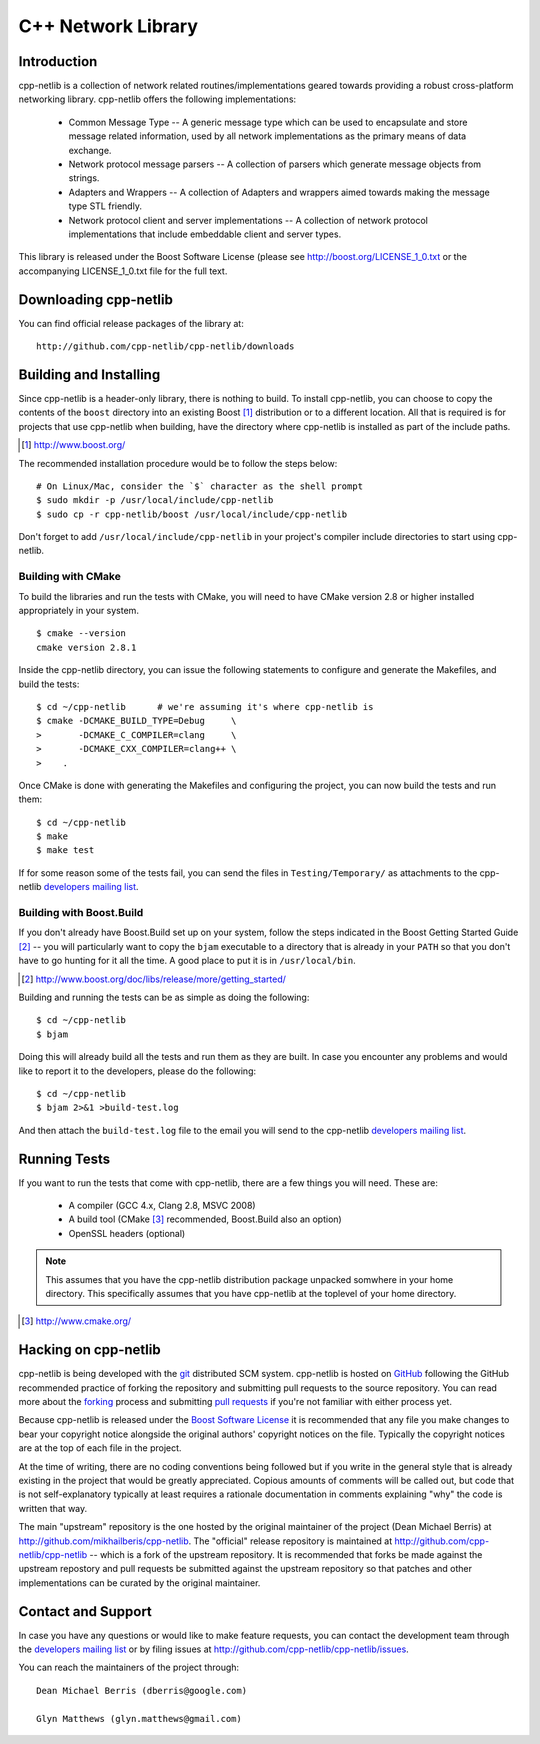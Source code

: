 C++ Network Library
===================

Introduction
------------

cpp-netlib is a collection of network related routines/implementations
geared towards providing a robust cross-platform networking library.
cpp-netlib offers the following implementations:

  *  Common Message Type -- A generic message type which can be used
     to encapsulate and store message related information, used by all
     network implementations as the primary means of data exchange.
  *  Network protocol message parsers -- A collection of parsers which
     generate message objects from strings.
  *  Adapters and Wrappers -- A collection of Adapters and wrappers aimed
     towards making the message type STL friendly.
  *  Network protocol client and server implementations -- A collection
     of network protocol implementations that include embeddable client
     and server types.

This library is released under the Boost Software License (please see
http://boost.org/LICENSE_1_0.txt or the accompanying LICENSE_1_0.txt file
for the full text.

Downloading cpp-netlib
----------------------

You can find official release packages of the library at::

    http://github.com/cpp-netlib/cpp-netlib/downloads

Building and Installing
-----------------------

Since cpp-netlib is a header-only library, there is nothing to build. To install
cpp-netlib, you can choose to copy the contents of the ``boost`` directory into
an existing Boost [#]_ distribution or to a different location. All that is
required is for projects that use cpp-netlib when building, have the directory
where cpp-netlib is installed as part of the include paths.

.. [#] http://www.boost.org/

The recommended installation procedure would be to follow the steps below::

    # On Linux/Mac, consider the `$` character as the shell prompt
    $ sudo mkdir -p /usr/local/include/cpp-netlib
    $ sudo cp -r cpp-netlib/boost /usr/local/include/cpp-netlib

Don't forget to add ``/usr/local/include/cpp-netlib`` in your project's
compiler include directories to start using cpp-netlib.

Building with CMake
~~~~~~~~~~~~~~~~~~~

To build the libraries and run the tests with CMake, you will need to
have CMake version 2.8 or higher installed appropriately in your
system.

::

    $ cmake --version
    cmake version 2.8.1

Inside the cpp-netlib directory, you can issue the following statements to
configure and generate the Makefiles, and build the tests::

    $ cd ~/cpp-netlib      # we're assuming it's where cpp-netlib is
    $ cmake -DCMAKE_BUILD_TYPE=Debug     \
    >       -DCMAKE_C_COMPILER=clang     \
    >       -DCMAKE_CXX_COMPILER=clang++ \
    >    .

Once CMake is done with generating the Makefiles and configuring the project,
you can now build the tests and run them::

    $ cd ~/cpp-netlib
    $ make
    $ make test

If for some reason some of the tests fail, you can send the files in
``Testing/Temporary/`` as attachments to the cpp-netlib `developers mailing
list`_.

.. _`developers mailing list`: cpp-netlib@googlegroups.com

Building with Boost.Build
~~~~~~~~~~~~~~~~~~~~~~~~~

If you don't already have Boost.Build set up on your system, follow the steps
indicated in the Boost Getting Started Guide [#]_ -- you will particularly want
to copy the ``bjam`` executable to a directory that is already in your ``PATH``
so that you don't have to go hunting for it all the time. A good place to put it
is in ``/usr/local/bin``.

.. [#] http://www.boost.org/doc/libs/release/more/getting_started/

Building and running the tests can be as simple as doing the following::

    $ cd ~/cpp-netlib
    $ bjam

Doing this will already build all the tests and run them as they are built. In
case you encounter any problems and would like to report it to the developers,
please do the following::

    $ cd ~/cpp-netlib
    $ bjam 2>&1 >build-test.log

And then attach the ``build-test.log`` file to the email you will send to the
cpp-netlib `developers mailing list`_.

.. _`developers mailing list`: cpp-netlib@googlegroups.com

Running Tests
-------------

If you want to run the tests that come with cpp-netlib, there are a few things
you will need. These are:

  * A compiler (GCC 4.x, Clang 2.8, MSVC 2008)
  * A build tool (CMake [#]_ recommended, Boost.Build also an option)
  * OpenSSL headers (optional)

.. note:: This assumes that you have the cpp-netlib distribution package
   unpacked somwhere in your home directory. This specifically assumes that you
   have cpp-netlib at the toplevel of your home directory.
.. [#] http://www.cmake.org/

Hacking on cpp-netlib
---------------------

cpp-netlib is being developed with the git_ distributed SCM system.
cpp-netlib is hosted on GitHub_ following the GitHub recommended practice of
forking the repository and submitting pull requests to the source repository.
You can read more about the forking_ process and submitting `pull requests`_ if
you're not familiar with either process yet.

.. _git: http://git-scm.com/
.. _GitHub: http://github.com/
.. _forking: http://help.github.com/forking/
.. _`pull requests`: http://help.github.com/pull-requests/

Because cpp-netlib is released under the `Boost Software License`_ it is
recommended that any file you make changes to bear your copyright notice
alongside the original authors' copyright notices on the file. Typically the
copyright notices are at the top of each file in the project.

.. _`Boost Software License`: http://www.boost.org/LICENSE_1_0.txt

At the time of writing, there are no coding conventions being followed but if
you write in the general style that is already existing in the project that
would be greatly appreciated. Copious amounts of comments will be called out,
but code that is not self-explanatory typically at least requires a rationale
documentation in comments explaining "why" the code is written that way.

The main "upstream" repository is the one hosted by the original maintainer of
the project (Dean Michael Berris) at http://github.com/mikhailberis/cpp-netlib.
The "official" release repository is maintained at
http://github.com/cpp-netlib/cpp-netlib -- which is a fork of the upstream
repository. It is recommended that forks be made against the upstream repostory
and pull requests be submitted against the upstream repository so that patches
and other implementations can be curated by the original maintainer.

Contact and Support
-------------------

In case you have any questions or would like to make feature requests, you can
contact the development team through the `developers mailing list`_
or by filing issues at http://github.com/cpp-netlib/cpp-netlib/issues.

.. _`developers mailing list`: cpp-netlib@googlegroups.com

You can reach the maintainers of the project through::

    Dean Michael Berris (dberris@google.com)

    Glyn Matthews (glyn.matthews@gmail.com)
